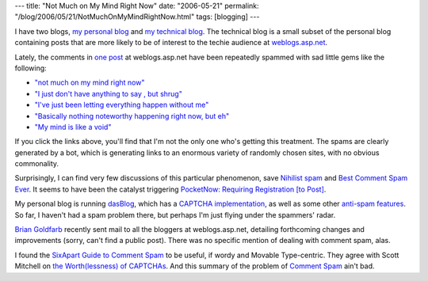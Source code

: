 ---
title: "Not Much on My Mind Right Now"
date: "2006-05-21"
permalink: "/blog/2006/05/21/NotMuchOnMyMindRightNow.html"
tags: [blogging]
---



.. image:: /content/binary/BlogSpamMakesTheBabyJesusCry.jpg
    :alt: Blog Spam makes the Baby Jesus cry
    :class: right-float

I have two blogs,
`my personal blog </blog/>`_
and
`my technical blog <http://weblogs.asp.net/george_v_reilly/>`_.
The technical blog is a small subset of the personal blog containing posts
that are more likely to be of interest to the techie audience at
`weblogs.asp.net <http://weblogs.asp.net/>`_.

Lately, the comments in `one post
<http://weblogs.asp.net/george_v_reilly/archive/2006/04/08/442310.aspx#FeedBack>`_
at weblogs.asp.net have been repeatedly spammed with sad little gems like the
following:

* `"not much on my mind right now"
  <http://www.google.com/search?q=%22not+much+on+my+mind+right+now%22>`_

* `"I just don't have anything to say , but shrug"
  <http://www.google.com/search?q=%22I+just+don%27t+have+anything+to+say+,+but+shrug%22>`_

* `"I've just been letting everything happen without me"
  <http://www.google.com/search?q=%22I%27ve+just+been+letting+everything+happen+without+me%22>`_

* `"Basically nothing noteworthy happening right now, but eh"
  <http://www.google.com/search?q=%22Basically+nothing+noteworthy+happening+right+now%2C+but+eh%22>`_

* `"My mind is like a void"
  <http://www.google.com/search?q=%22My+mind+is+like+a+void%22>`_

If you click the links above, you'll find that I'm not the only one who's
getting this treatment. The spams are clearly generated by a bot, which is
generating links to an enormous variety of randomly chosen sites, with no
obvious commonality.

Surprisingly, I can find very few discussions of this particular
phenomenon, save `Nihilist spam
<http://www.thetalentshow.org/archives/002445.html>`_
and `Best Comment Spam Ever
<http://turnipville.com/wordpress/2006/04/219>`_.
It seems to have been the catalyst triggering
`PocketNow: Requiring Registration [to Post]
<http://discuss.pocketnow.com/showthread.php?s=579658590495331568e9879149601237&postid=60972#post60972>`_.

My personal blog is running `dasBlog <http://dasblog.info/>`_, which has a
`CAPTCHA implementation
<http://www.hanselman.com/blog/APotentialCAPTCHACommentSpamSolutionForDasBlogAndOthersWithNoRecompileOrCodeChanges.aspx>`_,
as well as some other `anti-spam features
<http://dasblog.info/CategoryView,category,Features,V1.8.aspx>`_.
So far, I haven't had a spam problem there, but perhaps I'm just flying
under the spammers' radar.

`Brian Goldfarb <http://blogs.msdn.com/bgold/default.aspx>`_ recently sent
mail to all the bloggers at weblogs.asp.net, detailing forthcoming changes
and improvements (sorry, can't find a public post). There was no specific
mention of dealing with comment spam, alas.

I found the `SixApart Guide to Comment Spam
<http://www.sixapart.com/pronet/comment_spam>`_
to be useful, if wordy and Movable Type-centric.
They agree with Scott Mitchell on
`the Worth(lessness) of CAPTCHAs
<http://scottonwriting.net/sowblog/posts/3154.aspx>`_.
And this summary of the problem of
`Comment Spam <http://www.ilovejackdaniels.com/spam/stop-comment-spam/>`_
ain't bad.

.. _permalink:
    /blog/2006/05/21/NotMuchOnMyMindRightNow.html
